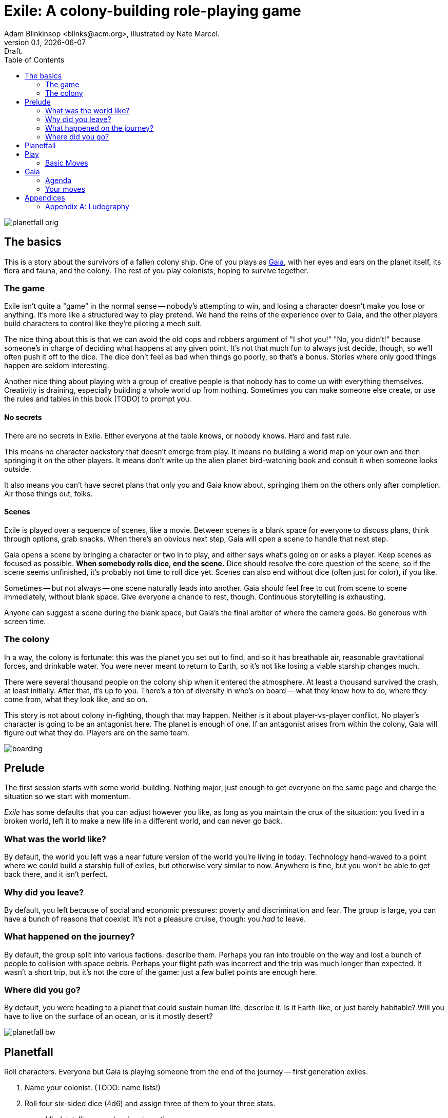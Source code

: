 = Exile: A colony-building role-playing game
Adam Blinkinsop <blinks@acm.org>, illustrated by Nate Marcel.
v0.1, {localdate}: Draft.
:doctype: book
:toc: left

image::img/planetfall-orig.png[]
== The basics
This is a story about the survivors of a fallen colony ship.  One of you plays
as https://en.wikipedia.org/wiki/Gaia_hypothesis[Gaia], with her eyes and ears
on the planet itself, its flora and fauna, and the colony.  The rest of you
play colonists, hoping to survive together.

=== The game
Exile isn't quite a "game" in the normal sense -- nobody's attempting to win,
and losing a character doesn't make you lose or anything.  It's more like a
structured way to play pretend.  We hand the reins of the experience over to
Gaia, and the other players build characters to control like they're piloting a
mech suit.

The nice thing about this is that we can avoid the old cops and robbers
argument of "I shot you!" "No, you didn't!" because someone's in charge of
deciding what happens at any given point.  It's not that much fun to always
just decide, though, so we'll often push it off to the dice.  The dice don't
feel as bad when things go poorly, so that's a bonus.  Stories where only good
things happen are seldom interesting.

Another nice thing about playing with a group of creative people is that nobody
has to come up with everything themselves.  Creativity is draining, especially
building a whole world up from nothing.  Sometimes you can make someone else
create, or use the rules and tables in this book (TODO) to prompt you.

==== No secrets
There are no secrets in Exile.  Either everyone at the table knows, or nobody
knows.  Hard and fast rule.

This means no character backstory that doesn't emerge from play.  It means no
building a world map on your own and then springing it on the other players.
It means don't write up the alien planet bird-watching book and consult it
when someone looks outside.

It also means you can't have secret plans that only you and Gaia know about,
springing them on the others only after completion.  Air those things out,
folks.

==== Scenes
Exile is played over a sequence of scenes, like a movie.  Between scenes is
a blank space for everyone to discuss plans, think through options, grab
snacks.  When there's an obvious next step, Gaia will open a scene to handle
that next step.

Gaia opens a scene by bringing a character or two in to play, and either says
what's going on or asks a player.  Keep scenes as focused as possible.  *When
somebody rolls dice, end the scene.*  Dice should resolve the core question of
the scene, so if the scene seems unfinished, it's probably not time to roll
dice yet.  Scenes can also end without dice (often just for color), if you
like.

Sometimes -- but not always -- one scene naturally leads into another.  Gaia
should feel free to cut from scene to scene immediately, without blank space.
Give everyone a chance to rest, though.  Continuous storytelling is exhausting.

Anyone can suggest a scene during the blank space, but Gaia's the final arbiter
of where the camera goes.  Be generous with screen time.

=== The colony
In a way, the colony is fortunate: this was the planet you set out to find, and
so it has breathable air, reasonable gravitational forces, and drinkable water.
You were never meant to return to Earth, so it's not like losing a viable
starship changes much.

There were several thousand people on the colony ship when it entered the
atmosphere.  At least a thousand survived the crash, at least initially.  After
that, it's up to you.  There's a ton of diversity in who's on board -- what
they know how to do, where they come from, what they look like, and so on.

This story is not about colony in-fighting, though that may happen.  Neither is
it about player-vs-player conflict.  No player's character is going to be an
antagonist here.  The planet is enough of one.  If an antagonist arises from
within the colony, Gaia will figure out what they do.  Players are on the same
team.

image::img/boarding.png[]
== Prelude
The first session starts with some world-building.  Nothing major, just enough
to get everyone on the same page and charge the situation so we start with
momentum.

_Exile_ has some defaults that you can adjust however you like, as long as you
maintain the crux of the situation: you lived in a broken world, left it to
make a new life in a different world, and can never go back.

=== What was the world like?
By default, the world you left was a near future version of the world you're
living in today.  Technology hand-waved to a point where we could build a
starship full of exiles, but otherwise very similar to now.  Anywhere is fine,
but you won't be able to get back there, and it isn't perfect.

=== Why did you leave?
By default, you left because of social and economic pressures: poverty and
discrimination and fear.  The group is large, you can have a bunch of reasons
that coexist.  It's not a pleasure cruise, though: you _had_ to leave.

=== What happened on the journey?
By default, the group split into various factions: describe them.  Perhaps you
ran into trouble on the way and lost a bunch of people to collision with space
debris.  Perhaps your flight path was incorrect and the trip was much longer
than expected.  It wasn't a short trip, but it's not the core of the game: just
a few bullet points are enough here.

=== Where did you go?
By default, you were heading to a planet that could sustain human life:
describe it.  Is it Earth-like, or just barely habitable?  Will you have to
live on the surface of an ocean, or is it mostly desert?

image::img/planetfall-bw.png[]
== Planetfall
Roll characters.  Everyone but Gaia is playing someone from the end of the
journey -- first generation exiles.

1. Name your colonist. (TODO: name lists!)
2. Roll four six-sided dice (4d6) and assign three of them to your three stats.
   - Mind: intelligence, planning, invention.
   - Body: strength, dexterity, constitution.
   - Spirit: charisma, morale, will.
3. The remaining die determines what you have with you at the start.
   - For each pip, describe (in a few words) something you carry off the ship.
   - Examples: a medical kit; a blaster rifle; a photo of my children.
4. Write down the reason you had to leave, using ideas from the prelude.

Once you have characters, collaboratively roll up the colony as well, in the
same way.

1. Name your colony. (TODO: name lists!)
2. Roll 4d6 and assign three of them to the colony's three stats.
   - Mind: plan out expansion, research flora and fauna characteristics.
   - Body: work the land, build and repair structures and tools.
   - Spirit: community morale, ability to work together.
3. The remaining die determines what's already built at the colony.
   - For each pip, describe (in a few words) something you've built.
   - Examples: fortifications, a laboratory, a community hall.
4. Write down a core piece of the colony's culture, a reaction to the prelude.

Grab a big piece of paper and write each colonist's name on it, with the colony
itself named in the center.  For every relationship that comes up in play, draw
a line between the entities involved and write the relationship down: this is
called an R-map ("relationship map"), and it's a great way to keep everyone on
the same page with respect to what's going on.  This will get messy -- let it.
You can always (and you probably should, if not every session, every few
sessions) re-draw it later.

Whenever someone (or something) new and important is mentioned, add it to the
map -- this means it needs a name!  Whenever people form a group of more than
two, add it to the map -- in most cases, you should also come up with a visual
signifier of membership in the group, and name it.  When people form a group of
two, connect them on the map.

If any colonist isn't connected at least two ways right out of the gate, go
around the table and answer some of these questions:

- What role do you feel you have in the colony right at the start?  Were you a
  primary founder?  Did you help build or plan?  Did you explore to find the
  site?  Draw a relationship between your colonist and the colony describing
  it.
- What other colonist do you feel is the most reliable?  The most intriguing?
  The most clever?  Draw a relationship between your colonist and that colonist
  describing what you think.

image::img/salvage.png[]
== Play
Most of play is just conversation.  People talk about what they do, and what
happens when they do it.  Don't worry about the minutia -- anything you
wouldn't see in the movies shouldn't be bothered with here.  In particular,
when players ask you for clarification: give it to them or turn the question
around.

The only time you roll the dice in Exile is when the scene comes to a head and
how it resolves is a major piece of tension.  That's when you turn to these
moves.  They're described in three parts.

- *The trigger:* When this is what the scene hinges on, get ready to roll!  In
   particular, if this isn't the core question of the scene, _don't roll._
   Rolling should always have serious, irreversible consequences.
- *The success:* "On a hit" means you rolled at least one 5 or 6.  This is
   what the roll is deciding at its core.  If you don't actually care about
   this, you probably don't want to trigger the move.  Step back and
   re-evaluate.  On a miss, of course, you don't get this, and you'll have
   some serious problems to deal with.
- *The options:* Help everyone else understand what's at stake here before you
   roll, so you're all on the same page.  Perhaps you don't care how long it
   takes, but you've got to be rested when you get there.  This is what the
   options are for.  You can choose a few, but if you don't roll as many hits
   as options picked, Gaia gets to decide which one applies.  (Even one hit
   means you do the thing, though, so you're still safe there.)

When you resolve a scene, do so in this order:

1. *Intent.*  What's the plot here?  Pick a relevant move.
2. *Choice.*  Each move comes with a few options, pick as many as you like (but
   always at least one).  The number of options you pick determines the
   difficulty number: how many hits you need.
3. *Cost.*  For the options you don't pick, Gaia will describe
   immediate costs.  You can still back out and pick those options at this
   point, and they won't (necessary) happen!  Once you roll the dice, though,
   these costs are locked in.  Gaia: be nice.  Sometimes, these shouldn't
   matter.  Sometimes they obviously do.
4. *The Roll.*  Build your pool and roll the dice.  All the costs apply
   immediately after, no matter what you roll.  Look for hits (5s and 6s) and
   count 'em up.
5. *Consequences.*  If you rolled enough hits to cover your choices,
   congratulations!  You got everything you wanted.  If you rolled at least one
   hit, but not enough to cover your choices, Gaia will make a move.  The more
   you missed by, the stronger that move can be.  If you didn't roll even one
   hit, the scene is tragic.

=== Basic Moves

TODO

image::img/harvest.png[]
== Gaia
This is your planet, Gaia.  These are your rules.  If you've played other
things like this, note that these are _rules_, not just gamemaster suggestions.
Treat them as such.

=== Agenda
The other players only need to say what their characters do, and play them like
people.  That's much easier than your role.  Everything you say needs to work
towards these:

- Show both strange and familiar from the planet.
- Show the humanity of the colony.
- Play to find out what happens when they meet.

You're not trying to kill the characters (though they will certainly die --
give them a good death), you're not trying to show them your sci-fi collection,
and you're certainly not trying to take over the colony with your own people.

Play to find out: You have to commit to the unknown. Don't worry about what's
behind the next corner or what's over that mountain. _Exile_ and other things
like it are powerful because the world is just a shared imaginary space. If you
say something's there, it's there. If they go around the corner, that's when
you can think about what's there. If they climb the mountain, that's when you
can figure out what they can see.

When you're figuring that stuff out, you've got two responsibilities: make the
planet strange yet familiar, and show that the colonists are still human. If
you can't figure out how to do this in the moment, ask the other players!
They're on your team, here to help. Coming up with stuff on the fly is hard.
I'll do what I can to give you prompts. Of course, if you have just the most
amazing idea come to you right as they round that corner, don't let the prompts
stand in your way.

=== Your moves
Yes, you have these too. They're a bit different, though: Gaia doesn't roll
dice. Instead, you should be thinking about that fiction and figuring out what
that next shot would be. When there's a pause in a scene, or people don't know
what the next scene should be, or someone fails a roll, or doesn't get enough
hits, you get to do one of these things.

- Change the environment
- Introduce new flora or fauna
- Put a threat on the horizon
- Show a downside
- Add a cost
- Reverse their move
- Break their stuff
- Hurt them

==== Change the environment
Weather patterns. Landscape features. Astronomical phenomenon. This is not
Earth you're living on.

> The rain falls thick, like each drop was poured from a bucket. Not going to
> be comfortable going anywhere in that storm.

> Today, all three of the local stars are in the sky. It's going to be a hot
> one.

> Looks like this river is made of molasses, but the smell proves that false.
> How do you get across?

==== Introduce new flora or fauna
One of the best ways to make the planet strange is to make the stuff living
there a bit off, too. Start with something familiar and twist it.

> A low growl makes you look up, and you see a flock of ... dogs?

> Up in those vines are wrapped all sorts of animals, each in various stages of
> rot. You see one wriggle a bit, then the vine quickly constricts it further.

> It's a herd of something, like horses but -- Amanda, what seems odd about
> these animals to you?

==== Put a threat on the horizon
This is a nice soft move for when things get a bit too simple.

> You see smoke -- or is it dust? -- off in the distance, and hear a rumble
> growing louder through the ground.

> Each day, another colonist comes back from foraging the ship with radiation
> burns. They're starting to avoid salvage duty.

> There's less of a herd today from yesterday. Some of the scouts say they've
> seen their herds leave completely.

==== Show a downside
Especially when someone thinks they've found a way to cheat the system, look
for something in the fiction that just doesn't seem right, and push it.
Something can always go wrong.

> Your plasma rifle just isn't very useful at this range -- by the time you
> charge up a shot, it'll have closed to claw distance.

> Sure, the lab can make an antidote, but it'll take about a week.

> You're really feeling the need for more of those meds now that you've been
> taking them for a while. The normal dose just isn't cutting it.

==== Add a cost
This could be literal -- perhaps the colonists have set up a barter system, or
even some currency. More often it's figurative, though.

> You bring one of those flying dogs down, but you got some bites on the way.
> Hope they're not infected with anything dangerous.

> Swimming across that river could sweep you way downstream, is that alright?

> Your orders were necessary, but very hard to give. How do you keep yourself
> from getting too down about it?

==== Reverse their move
Pick one of the options and flip it around -- tend towards one they didn't
choose, when you're feeling kind.

> You find the radio, but the knob got smashed; it's stuck on the command
> channel at the moment.

> You get to the crystal spire, but the way there was steep and you're
> exhausted.

> Arlea will do what you asked, but she's not happy about it.

==== Break their stuff
Generally, stuff will break in lieu of the characters becoming broken, so
they've got that going for 'em.

> You take down the beast, but your spear is unrecoverable.

> The drugs are wearing off, and you feel the world becoming darker.

> Your handheld smashes on the rocks, and I don't think that screen's turning
> back on.

==== Hurt them
Pick a stat and explain why it drops, fictionally. Stat loss is permanent in
Exile (though characters can prop themselves up with technology), so don't do
this lightly.  Do it, though: especially on a miss, or in those times when they
invite clear and present danger right in.

> An explosion very close by sets your ears to ringing; your left one will
> probably never recover. Take -1 to senses.

> You hit the ground hard and break your leg. Take -1 to body and good luck
> running from the flying dogs.

> You find your old friend on the ship, but they've gone cold. Take -1 to
> spirit.

== Appendices
[appendix]

=== Ludography
Standing on the shoulders of giants.  Not every inspiration is listed, of
course: some are totally unconscious.  Parallel development is also a thing.

[bibliography]
- Junichi Inoue. _Tenra Bansho Zero_. 2000.
- Luke Crane. _Burning Wheel_. 2002.
- D. Vincent Baker. _Dogs in the Vineyard_. 2004.
- D. Vincent Baker. _Apocalypse World_. 2010.
- John Harper, _Lady Blackbird_. 2011.
- Adam Koebel, Sage LaTorra. _Dungeon World_. 2012.
- Leonard Balsera, Brian Engard, Jeremy Keller, Ryan Macklin, Mike Olson. _Fate
  Core_. 2014.
- John Harper, _Blades in the Dark_. 2017.
